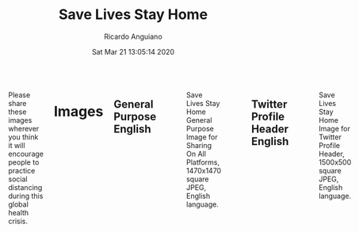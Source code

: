 #+TITLE: Save Lives Stay Home
#+AUTHOR: Ricardo Anguiano
#+DATE: Sat Mar 21 13:05:14 2020
#+OPTIONS: toc:nil email:nil html-postamble:nil ^:nil
#+OPTIONS: html-style:nil
#+HTML_HEAD_EXTRA: <link href="//fonts.googleapis.com/css?family=Raleway:400,300,600" rel="stylesheet" type="text/css">
#+HTML_HEAD_EXTRA: <link rel="stylesheet" type="text/css" href="Skeleton-2.0.4/css/normalize.css" />
#+HTML_HEAD_EXTRA: <link rel="stylesheet" type="text/css" href="Skeleton-2.0.4/css/skeleton.css" />

# ------------------------------------------------------------------------
# Body
# ------------------------------------------------------------------------
#+HTML:  <div class="container">
#+HTML:    <div class="sixteen columns">

Please share these images wherever you think it will encourage people
to practice social distancing during this global health crisis.

* Images

** General Purpose English
#+ATTR_HTML: :class u-max-full-width
#+ATTR_HTML: :alt Save Lives Stay Home General Purpose Image for Sharing On All Platforms, 1470x1470 square JPEG, English language.
#+CAPTION: Save Lives Stay Home General Purpose Image for Sharing On All Platforms, 1470x1470 square JPEG, English language.
[[./images/save-lives-stay-home-1470.jpg]]

** Twitter Profile Header English
#+ATTR_HTML: :class u-max-full-width
#+ATTR_HTML: :alt Save Lives Stay Home Image for Twitter Profile Header, 1500x500 square JPEG, English language.
#+CAPTION: Save Lives Stay Home Image for Twitter Profile Header, 1500x500 square JPEG, English language.
[[./images/save-lives-stay-home-twitter-banner-1500x500.jpg]]

** General Purpose Spanish
#+ATTR_HTML: :class u-max-full-width
#+ATTR_HTML: :alt Save Lives Stay Home General Purpose Image for Sharing On All Platforms, 1470x1470 square JPEG, Spanish language.
#+CAPTION: Save Lives Stay Home General Purpose Image for Sharing On All Platforms, 1470x1470 square JPEG, Spanish language.
[[./images/save-lives-stay-home-spanish-1470.jpg]]

* Image Sources

| Description                    | Resolution | Link                                             |
|--------------------------------+------------+--------------------------------------------------|
| <l>                            | <c>        | <l>                                              |
| General Purpose English        | 1470x1470  | [[./images/save-lives-stay-home-1470.pxm][save-lives-stay-home-1470.pxm]]                    |
| General Purpose Spanish        | 1470x1470  | [[./images/save-lives-stay-home spanish-1470.pxm][save-lives-stay-home spanish-1470.pxm]]            |
| Twitter Profile Header English | 1500x500   | [[./images/save-lives-stay-home-twitter-banner-1500x500.pxm][save-lives-stay-home-twitter-banner-1500x500.pxm]] |

These images were made with Pixelmator. You are welcome to take these
image sources and modify them and create translations in other
languages or in formats suitable for other social media.

The github repo for this project is here:

[[https://github.com/savelivesstayhome/savelivesstayhome.github.io][https://github.com/savelivesstayhome/savelivesstayhome.github.io]]

* License

This license covers the images, images sources and website sources in this repository.

| Item                | Note                                                                                                                                                    |
|---------------------+---------------------------------------------------------------------------------------------------------------------------------------------------------|
| License Description | "The Creative Commons CC0 Public Domain Dedication waives copyright interest in a work you've created and dedicates it to theworld-wide public domain." |
| License Text        | [[./LICENSE][Creative Commons Zero v1.0 Universal]]                                                                                                                    |

* Colophon

This project was made with:

| Tool         | Output                           | Link                                 |
|--------------+----------------------------------+--------------------------------------|
| Pixelmator   | Images                           | http://www.pixelmator.com/mac/       |
| Emacs        | Website Sources, editor          | https://emacsformacosx.com           |
| Org Mode     | Website Sources, markup          | https://orgmode.org                  |
| Skeleton     | Website Sources, css boilerplate | https://github.com/dhg/Skeleton      |
| Github Pages | Website                          | https://savelivesstayhome.github.io/ |

#+HTML:    </div><!-- sixteen columns-->
#+HTML:    </div><!-- container -->

